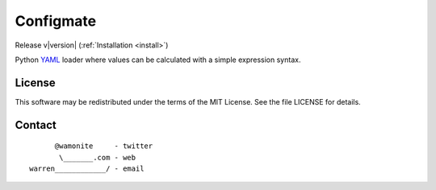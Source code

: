 .. Configmate documentation master file, created by
   sphinx-quickstart on Mon Aug 21 12:03:35 2017.
   You can adapt this file completely to your liking, but it should at least
   contain the root `toctree` directive.

Configmate
==========

Release v\ |version| (:ref:`Installation <install>`)

.. image:: https://travis-ci.org/wamonite/configmate.svg?branch=master
    :target: https://travis-ci.org/wamonite/configmate

.. image:: https://codecov.io/gh/wamonite/configmate/branch/master/graph/badge.svg
    :target: https://codecov.io/gh/wamonite/configmate

.. image:: https://requires.io/github/wamonite/configmate/requirements.svg?branch=master
    :target: https://requires.io/github/wamonite/configmate/requirements/?branch=master

Python YAML_ loader where values can be calculated with a simple expression syntax.

License
-------

This software may be redistributed under the terms of the MIT License.
See the file LICENSE for details.

Contact
-------

::

          @wamonite     - twitter
           \_______.com - web
    warren____________/ - email

.. _YAML: http://www.yaml.org/
